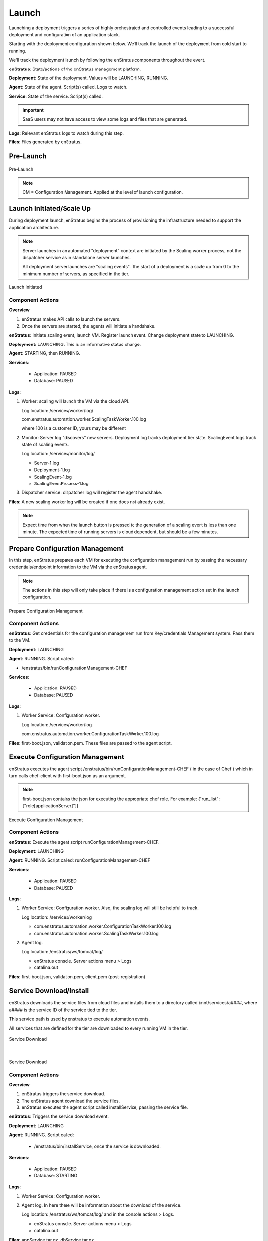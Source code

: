 Launch
------
Launching a deployment triggers a series of highly orchestrated and controlled events
leading to a successful deployment and configuration of an application stack.

Starting with the deployment configuration shown below. We'll track the launch of the
deployment from cold start to running.

We'll track the deployment launch by following the enStratus components throughout the
event.

**enStratus**: State/actions of the enStratus management platform.

**Deployment**: State of the deployment. Values will be LAUNCHING, RUNNING.

**Agent**: State of the agent. Script(s) called. Logs to watch.

**Service**: State of the service. Script(s) called.

.. Important:: SaaS users may not have access to view some logs and files that are generated.

**Logs**: Relevant enStratus logs to watch during this step.

**Files**: Files generated by enStratus.

Pre-Launch
^^^^^^^^^^

.. figure:: ./images/Launch0.png
   :height: 900px
   :width: 1000 px
   :scale: 50 %
   :alt: Pre-Launch
   :align: center

   Pre-Launch

.. note:: CM = Configuration Management. Applied at the level of launch configuration.

Launch Initiated/Scale Up
^^^^^^^^^^^^^^^^^^^^^^^^^
During deployment launch, enStratus begins the process of provisioning the infrastructure
needed to support the application architecture.

.. note:: Server launches in an automated "deployment" context are initiated by the
   Scaling worker process, not the dispatcher service as in standalone server launches.

   All deployment server launches are "scaling events". The start of a deployment is a
   scale up from 0 to the minimum number of servers, as specified in the tier.

.. figure:: ./images/Launch1.png
   :height: 900px
   :width: 1000 px
   :scale: 50 %
   :alt: Launch Initiated
   :align: center

   Launch Initiated

Component Actions
%%%%%%%%%%%%%%%%%

**Overview**

#. enStratus makes API calls to launch the servers.
#. Once the servers are started, the agents will initiate a handshake.

**enStratus**: Initiate scaling event, launch VM. Register launch event. Change deployment state to LAUNCHING.

**Deployment**: LAUNCHING. This is an informative status change.

**Agent**: STARTING, then RUNNING. 

**Services**:

  * Application: PAUSED
  * Database: PAUSED

**Logs**: 

#. Worker: scaling will launch the VM via the cloud API. 

   Log location: /services/worker/log/

   com.enstratus.automation.worker.ScalingTaskWorker.100.log 

   where 100 is a customer ID, yours may be different

#. Monitor: Server log "discovers" new servers. Deployment log tracks deployment tier
   state. ScalingEvent logs track state of scaling events.

   Log location: /services/monitor/log/

   * Server-1.log
   * Deployment-1.log
   * ScalingEvent-1.log
   * ScalingEventProcess-1.log

#. Dispatcher service: dispatcher log will register the agent handshake.

**Files**: A new scaling worker log will be created if one does not already exist.

.. note:: Expect time from when the launch button is pressed to the generation of a
   scaling event is less than one minute. The expected time of running servers is cloud
   dependent, but should be a few minutes.

Prepare Configuration Management
^^^^^^^^^^^^^^^^^^^^^^^^^^^^^^^^
In this step, enStratus prepares each VM for executing the configuration management run by
passing the necessary credentials/endpoint information to the VM via the enStratus agent.

.. note:: The actions in this step will only take place if there is a configuration
   management action set in the launch configuration.

.. figure:: ./images/Launch2.png
   :height: 900px
   :width: 1000 px
   :scale: 50 %
   :alt: Prepare Configuration Management
   :align: center

   Prepare Configuration Management

Component Actions
%%%%%%%%%%%%%%%%%

**enStratus**: Get credentials for the configuration management run from Key/credentials
Management system. Pass them to the VM.

**Deployment**: LAUNCHING

**Agent**: RUNNING. Script called: 

* /enstratus/bin/runConfigurationManagement-CHEF

**Services**:

  * Application: PAUSED
  * Database: PAUSED

**Logs**: 

#. Worker Service: Configuration worker. 

   Log location: /services/worker/log

   com.enstratus.automation.worker.ConfigurationTaskWorker.100.log

**Files**: first-boot.json, validation.pem. These files are passed to the agent script.

Execute Configuration Management
^^^^^^^^^^^^^^^^^^^^^^^^^^^^^^^^
enStratus executes the agent script /enstratus/bin/runConfigurationManagement-CHEF ( in
the case of Chef ) which in turn calls chef-client with first-boot.json as an argument.

.. note:: first-boot.json contains the json for executing the appropriate chef role. For
   example: {"run_list":["role[applicationServer]"]}

.. figure:: ./images/Launch3.png
   :height: 900px
   :width: 1000 px
   :scale: 50 %
   :alt: Execute Configuration Management
   :align: center

   Execute Configuration Management

Component Actions
%%%%%%%%%%%%%%%%%

**enStratus**: Execute the agent script runConfigurationManagement-CHEF.

**Deployment**: LAUNCHING

**Agent**: RUNNING. Script called: runConfigurationManagement-CHEF

**Services**:

  * Application: PAUSED
  * Database: PAUSED

**Logs**: 

#. Worker Service: Configuration worker. Also, the scaling log will still be helpful to
   track.

   Log location: /services/worker/log

   * com.enstratus.automation.worker.ConfigurationTaskWorker.100.log
   * com.enstratus.automation.worker.ScalingTaskWorker.100.log 

#. Agent log.

   Log location: /enstratus/ws/tomcat/log/

   * enStratus console. Server actions menu > Logs
   * catalina.out

**Files**: first-boot.json, validation.pem, client.pem (post-registration)

Service Download/Install
^^^^^^^^^^^^^^^^^^^^^^^^
enStratus downloads the service files from cloud files and installs them to a directory
called /mnt/services/a####, where a#### is the service ID of the service tied to the tier.

This service path is used by enstratus to execute automation events.

All services that are defined for the tier are downloaded to every running VM in the tier.

.. figure:: ./images/Launch4.png
   :height: 900px
   :width: 1000 px
   :scale: 50 %
   :alt: Service Download
   :align: center

   Service Download

|

.. figure:: ./images/Launch5.png
   :height: 900px
   :width: 1000 px
   :scale: 50 %
   :alt: Service Download
   :align: center

   Service Download

Component Actions
%%%%%%%%%%%%%%%%%

**Overview**

#. enStratus triggers the service download.
#. The enStratus agent download the service files.
#. enStratus executes the agent script called installService, passing the service file.

**enStratus**: Triggers the service download event.

**Deployment**: LAUNCHING

**Agent**: RUNNING. Script called: 

   * /enstratus/bin/installService, once the service is downloaded.

**Services**: 

  * Application: PAUSED
  * Database: STARTING

**Logs**: 

#. Worker Service: Configuration worker. 
#. Agent log. In here there will be information about the download of the service.

   Log location: /enstratus/ws/tomcat/log/ and in the console actions > Logs.
   
   * enStratus console. Server actions menu > Logs
   * catalina.out

**Files**: appService.tar.gz, dbService.tar.gz. 

Configure Dependencies
^^^^^^^^^^^^^^^^^^^^^^
The first part of orchestration, the ordering of deployment events according to the
service dependency relationships, starts here.

The application service depends on the datasource installed as part of the database
service. This means that enStratus will finish configuration on the database service, up
to and including the installation of the datasource, before installing and configuring the
application service.

In this step, the datasource is downloaded from cloudfiles storage and installed on the
database.

.. figure:: ./images/Launch6.png
   :height: 900px
   :width: 1000 px
   :scale: 50 %
   :alt: Configure Dependencies
   :align: center

   Configure Dependencies

**Overview**

#. Since the datasource installed as part of the database service is the dependency for
   the applicaiton service, it must be configured before any actions can be taken on 
   the application service.
#. enStratus initiates the process for downloading the data source.
#. the enStratus agent downloads the data source file from cloud files storage.
#. enStratus passes in a configuration file to the database server containing information
   about the dependent application VM.

.. important:: This is probably the single most important step to understand in this
  process. 

  Information that cannot be known by the database server *a priori*, such as IP
  addresses, is/are passed to the DB server so it can run a grant statement to allow for a
  connection from a heretofore non-existent application server(s).

  enStratus has knowledge of the entire cloud infrastructure and passes your applications,
  databases, and any service this type of information in a file called enstratus.cfg. The
  information passed to each VM is customizable and extensible.

Component Actions
%%%%%%%%%%%%%%%%%

**enStratus**: Initiates the download of the database datasource file to the database VM,
and passing of configuration files.

**Deployment**: LAUNCHING

**Agent**: RUNNING. 

Scripts called: 

#. installDataSource. Responsible for calling the service script:
   enstratus-installDataSource, which loads the data source into the database.
#. configureService. Responsible for calling the service script: enstratus-configure,
   which reads the configuration file called enstratus.cfg.
#. stopService. Once the configuration is complete, the service is stopped with a call to
   this script, which calls the service script enstratus-stop.
#. startService. After the service is stopped, enStratus start the service using the logic
   provided by calling the service script enstratus-start.

**Services**:

  * Application: PAUSED
  * Database: STARTING

Scripts called:

#. enstratus-installDataSource
#. enstratus-configure. Contains logic to dynamically generate configuration files using
   the information passed to it by enStratus. In this case, the my.cnf file for MySQL is
   generated from the template file that was in cfg/master.cnf. This script is passed the
   above mentioned enstratus.cfg file.
#. enstratus-stop. Contains logic to stop the MySQL service.
#. enstratus-start. Contains logic to start the MySQL service.

**Logs**: 

#. Worker Service: Configuration worker. Scaling Worker.

   Log location: /services/worker/log

   * com.enstratus.automation.worker.ConfigurationTaskWorker.100.log
   * com.enstratus.automation.worker.ScalingTaskWorker.100.log 

#. Agent log. In here there will be information about the download of the datasource and
   the subsequent configuration.

   Log location: /enstratus/ws/tomcat/log/ and in the console actions > Logs.

   * enStratus console. Server actions menu > Logs
   * catalina.out

**Files**: datasource.sql, enstratus.cfg. These files are passed to the database instance.

Configure Dependent Services
^^^^^^^^^^^^^^^^^^^^^^^^^^^^
Now that the database service is configured, the application service dependency is
satisified and the application service can be configured.

enStratus passes a configuration file called enstratus.cfg to the application service
which contains information for the application to dynamically configure the application
configuration files to connect to the database.

Once the application service is deployed and configured, the load balancer is notified of
a new server joining the load-balanced pool. enStratus passes information to the load
balancer so it can take the actions necessary to join the node.

.. figure:: ./images/Launch7.png
   :height: 900px
   :width: 1000 px
   :scale: 50 %
   :alt: Configure Dependent Service(s)
   :align: center

   Configure Dependent Service(s)

Component Actions
%%%%%%%%%%%%%%%%%

**enStratus**: Dependency satisified. Configure application service. Grant database access
to application servers.

**Deployment**: LAUNCHING

**Agent**: RUNNING. 

Scripts called: 

#. configureService. Responsible for calling the service script: enstratus-configure,
   which reads the configuration file called enstratus.cfg.
#. stopService. Once the configuration is complete, the service is stopped with a call to
   this script, which calls the service script enstratus-stop
#. startService. After the service is stopped, enStratus start the service using the logic
   provided by calling the service script enstratus-start.
#. startProxy (Load Balancer, if VM) enStratus passes information about each load-balanced
   node to the load balancer.
#. grantDatabaseAccess. Called on the database server with information about the
   application servers to which access should be granted.

**Services**: 

  * Application: STARTING
  * Database: RUNNING

Scripts called:

#. enstratus-configure. Contains logic to dynamically generate configuration files using
   the information passed to it by enStratus. In this case, the application configuration
   files are generated from the template files in cfg/.
#. enstratus-stop. Contains logic to stop the application service.
#. enstratus-start. Contains logic to start the application service.
#. enstratus-grantDatabaseAccess. Called on the database server.

**Logs**: 

#. Worker Service: Configuration worker. 

   Log location: /services/worker/log

   com.enstratus.automation.worker.ConfigurationTaskWorker.100.log

#. Agent log. Contains information about the configuration of the application service and
   the addition of a load-balanced node.

   Log location: /enstratus/ws/tomcat/log/ and in the console actions > Logs.

   * enStratus console. Server actions menu > Logs
   * catalina.out

**Files**: enstratus.cfg, passed to the application vm.

Start Proxy
^^^^^^^^^^^
In the final step of this deployment launch, the newly provisioned application server
nodes are joined to the load balancing VM.

**enStratus**: Call startProxy on the load balancing VM with information about the
application nodes.

**Deployment**: RUNNING. After this step, the deployment will switch to a RUNNING state.

**Agent**: RUNNING. Script called: /enstratus/bin/startProxy, with arguments necessary to
add the application node to the load balancer software.

**Services**:

  * Application: RUNNING
  * Database: RUNNING

**Logs**: 

#. Agent log on the load balancing VM.

   Log location: /enstratus/ws/tomcat/log/ and in the console actions > Logs.

   * enStratus console. Server actions menu > Logs
   * catalina.out

.. figure:: ./images/Launch8.png
   :height: 900px
   :width: 1000 px
   :scale: 50 %
   :alt: Configure Load Balancing
   :align: center

   Configure Load Balancing

